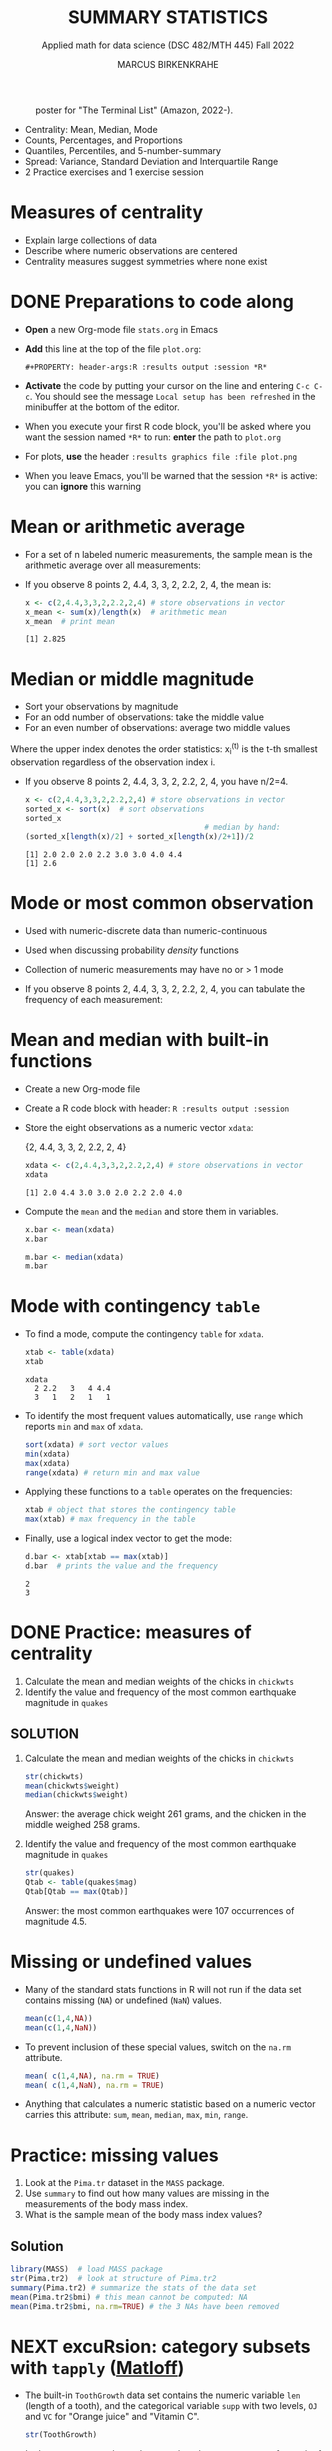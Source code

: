 #+TITLE: SUMMARY STATISTICS
#+AUTHOR: MARCUS BIRKENKRAHE
#+SUBTITLE: Applied math for data science (DSC 482/MTH 445) Fall 2022
#+STARTUP:overview hideblocks indent inlineimages
#+PROPERTY: header-args:R :export both :results output :session *R*
#+attr_html: :width 700px
#+caption: poster for "The Terminal List" (Amazon, 2022-).
[[../img/4_terminallist.jpg]]

- Centrality: Mean, Median, Mode
- Counts, Percentages, and Proportions
- Quantiles, Percentiles, and 5-number-summary
- Spread: Variance, Standard Deviation and Interquartile Range
- 2 Practice exercises and 1 exercise session

* Measures of centrality
#+attr_html: :width 600px
[[../img/4_symmetry.jpg]]

- Explain large collections of data
- Describe where numeric observations are centered
- Centrality measures suggest symmetries where none exist

* DONE Preparations to code along

[[../img/emacsprep.png]]

- *Open* a new Org-mode file ~stats.org~ in Emacs

- *Add* this line at the top of the file ~plot.org~:

  ~#+PROPERTY: header-args:R :results output :session *R*~

- *Activate* the code by putting your cursor on the line and entering
  ~C-c C-c~. You should see the message ~Local setup has been refreshed~
  in the minibuffer at the bottom of the editor.

- When you execute your first R code block, you'll be asked where you
  want the session named ~*R*~ to run: *enter* the path to ~plot.org~

- For plots, *use* the header ~:results graphics file :file plot.png~

- When you leave Emacs, you'll be warned that the session ~*R*~ is
  active: you can *ignore* this warning

* Mean or arithmetic average

- For a set of n labeled numeric measurements, the sample mean is the
  arithmetic average over all measurements:
  [[../img/mean.png]]

- If you observe 8 points 2, 4.4, 3, 3, 2, 2.2, 2, 4, the mean is:
  #+name: mean
  #+begin_src R :results output
    x <- c(2,4.4,3,3,2,2.2,2,4) # store observations in vector
    x_mean <- sum(x)/length(x)  # arithmetic mean
    x_mean  # print mean
  #+end_src

  #+RESULTS: mean
  : [1] 2.825

* Median or middle magnitude

- Sort your observations by magnitude
- For an odd number of observations: take the middle value
- For an even number of observations: average two middle values

[[../img/median.png]]

Where the upper index denotes the order statistics: x_i^(t) is the
t-th smallest observation regardless of the observation index i.

- If you observe 8 points 2, 4.4, 3, 3, 2, 2.2, 2, 4, you have n/2=4.
  #+name: median
  #+begin_src R :results output
    x <- c(2,4.4,3,3,2,2.2,2,4) # store observations in vector
    sorted_x <- sort(x)  # sort observations
    sorted_x
                                            # median by hand:
    (sorted_x[length(x)/2] + sorted_x[length(x)/2+1])/2
  #+end_src

  #+RESULTS: median
  : [1] 2.0 2.0 2.0 2.2 3.0 3.0 4.0 4.4
  : [1] 2.6

* Mode or most common observation

- Used with numeric-discrete data than numeric-continuous
- Used when discussing probability /density/ functions
- Collection of numeric measurements may have no or > 1 mode

- If you observe 8 points 2, 4.4, 3, 3, 2, 2.2, 2, 4, you can tabulate
  the frequency of each measurement:

  [[../img/table.png]]

* Mean and median with built-in functions

- Create a new Org-mode file
- Create a R code block with header: ~R :results output :session~
- Store the eight observations as a numeric vector ~xdata~:

  {2, 4.4, 3, 3, 2, 2.2, 2, 4}
  #+name: xdata
  #+begin_src R :results output :session
    xdata <- c(2,4.4,3,3,2,2.2,2,4) # store observations in vector
    xdata
  #+end_src

  #+RESULTS: xdata
  : [1] 2.0 4.4 3.0 3.0 2.0 2.2 2.0 4.0

- Compute the ~mean~ and the ~median~ and store them in variables.
  #+name: meanR
  #+begin_src R :results output :session
    x.bar <- mean(xdata)
    x.bar
  #+end_src
  #+name: medianR
  #+begin_src R :results output :session
    m.bar <- median(xdata)
    m.bar
  #+end_src

* Mode with contingency ~table~

- To find a mode, compute the contingency ~table~ for ~xdata~.
  #+name: modeR
  #+begin_src R :results output :session
    xtab <- table(xdata)
    xtab
  #+end_src

  #+RESULTS: modeR
  : xdata
  :   2 2.2   3   4 4.4
  :   3   1   2   1   1

- To identify the most frequent values automatically, use ~range~ which
  reports ~min~ and ~max~ of ~xdata~.
  #+name: range
  #+begin_src R :session :results output
    sort(xdata) # sort vector values
    min(xdata)
    max(xdata)
    range(xdata) # return min and max value
  #+end_src
- Applying these functions to a ~table~ operates on the frequencies:
  #+name: xtabRange
  #+begin_src R :session :results output
    xtab # object that stores the contingency table
    max(xtab) # max frequency in the table
  #+end_src

- Finally, use a logical index vector to get the mode:
  #+name: logical
  #+begin_src R :session :results output
    d.bar <- xtab[xtab == max(xtab)]
    d.bar  # prints the value and the frequency
  #+end_src

  #+RESULTS: logical
  : 2
  : 3

* DONE Practice: measures of centrality
#+attr_html: :width 400px
[[../img/4_practice.jpg]]

1) Calculate the mean and median weights of the chicks in ~chickwts~
2) Identify the value and frequency of the most common earthquake
   magnitude in ~quakes~

** SOLUTION

1) Calculate the mean and median weights of the chicks in ~chickwts~

   #+begin_src R :exports both :session :results output
     str(chickwts)
     mean(chickwts$weight)
     median(chickwts$weight)
   #+end_src

   Answer: the average chick weight 261 grams, and the chicken in the
   middle weighed 258 grams.

2) Identify the value and frequency of the most common earthquake
   magnitude in ~quakes~

   #+begin_src R :exports both :session :results output
     str(quakes)
     Qtab <- table(quakes$mag)
     Qtab[Qtab == max(Qtab)]
   #+end_src

   Answer: the most common earthquakes were 107 occurrences of
   magnitude 4.5.

* Missing or undefined values

- Many of the standard stats functions in R will not run if the data
  set contains missing (~NA~) or undefined (~NaN~) values.
  #+name: missing
  #+begin_src R :session :results output
    mean(c(1,4,NA))
    mean(c(1,4,NaN))
  #+end_src

- To prevent inclusion of these special values, switch on the ~na.rm~
  attribute.
  #+name: na.rm
  #+begin_src R :session :results output
    mean( c(1,4,NA), na.rm = TRUE)
    mean( c(1,4,NaN), na.rm = TRUE)
  #+end_src

- Anything that calculates a numeric statistic based on a numeric
  vector carries this attribute: ~sum~, ~mean~, ~median~, ~max~, ~min~, ~range~.

* Practice: missing values

1) Look at the ~Pima.tr~ dataset in the ~MASS~ package.
2) Use ~summary~ to find out how many values are missing in the
   measurements of the body mass index.
3) What is the sample mean of the body mass index values?

** Solution

#+begin_src R
  library(MASS)  # load MASS package
  str(Pima.tr2)  # look at structure of Pima.tr2
  summary(Pima.tr2) # summarize the stats of the data set
  mean(Pima.tr2$bmi) # this mean cannot be computed: NA
  mean(Pima.tr2$bmi, na.rm=TRUE) # the 3 NAs have been removed
#+end_src

#+RESULTS:
#+begin_example
'data.frame':   300 obs. of  8 variables:
 $ npreg: int  5 7 5 0 0 5 3 1 3 2 ...
 $ glu  : int  86 195 77 165 107 97 83 193 142 128 ...
 $ bp   : int  68 70 82 76 60 76 58 50 80 78 ...
 $ skin : int  28 33 41 43 25 27 31 16 15 37 ...
 $ bmi  : num  30.2 25.1 35.8 47.9 26.4 35.6 34.3 25.9 32.4 43.3 ...
 $ ped  : num  0.364 0.163 0.156 0.259 0.133 ...
 $ age  : int  24 55 35 26 23 52 25 24 63 31 ...
 $ type : Factor w/ 2 levels "No","Yes": 1 2 1 1 1 2 1 1 1 2 ...
     npreg             glu              bp              skin
 Min.   : 0.000   Min.   : 56.0   Min.   : 38.00   Min.   : 7.00
 1st Qu.: 1.000   1st Qu.:101.0   1st Qu.: 64.00   1st Qu.:21.00
 Median : 3.000   Median :121.0   Median : 72.00   Median :29.00
 Mean   : 3.787   Mean   :123.7   Mean   : 72.32   Mean   :29.15
 3rd Qu.: 6.000   3rd Qu.:142.0   3rd Qu.: 80.00   3rd Qu.:36.00
 Max.   :14.000   Max.   :199.0   Max.   :114.00   Max.   :99.00
                                  NA's   :13       NA's   :98
      bmi             ped              age        type
 Min.   :18.20   Min.   :0.0780   Min.   :21.0   No :194
 1st Qu.:27.10   1st Qu.:0.2367   1st Qu.:24.0   Yes:106
 Median :32.00   Median :0.3360   Median :29.0
 Mean   :32.05   Mean   :0.4357   Mean   :33.1
 3rd Qu.:36.50   3rd Qu.:0.5867   3rd Qu.:40.0
 Max.   :52.90   Max.   :2.2880   Max.   :72.0
 NA's   :3
[1] NA
[1] 32.05286
#+end_example

* NEXT excuRsion: category subsets with ~tapply~ ([[https://github.com/matloff/fasteR#--lesson-9--the-tapply-function][Matloff]])

- The built-in ~ToothGrowth~ data set contains the numeric variable ~len~
  (length of a tooth), and the categorical variable ~supp~ with two
  levels, ~OJ~ and ~VC~ for "Orange juice" and "Vitamin C".
  #+begin_src R
    str(ToothGrowth)
  #+end_src

- Let's say we want to know the mean length ~ToothGrowth$len~ for each
  of the two ~levels~.

- The ~tapply~ function allows us to split the vector ~X =
  ToothGrowth$len~ in two groups according to the values of ~INDEX =
  Toothgrowth$supp~, and then apply the function ~FUN = mean~.

  #+begin_src R
    tapply(X=ToothGrowth$len, INDEX=ToothGrowth$supp, FUN=mean)
  #+end_src

  #+RESULTS:
  :       OJ       VC
  : 20.66333 16.96333

- [X] Check out ~help(tapply~) - remember to enter system commands in
  the R console *(why is ~help~ a system command?)*

* TODO Practice: mean weight of chicks by feed type

- [ ] If you want to find the mean weight of chicks grouped by feed type,
  you could use ~mean~ on each specific subset - how would this look like?

  #+begin_src R
    mean(chickwts$weight[chickwts$feed == "casein"])
    mean(chickwts$weight[chickwts$feed == "horsebean"])
    mean(chickwts$weight[chickwts$feed == "linseed"])
    mean(chickwts$weight[chickwts$feed == "meatmeal"])
    mean(chickwts$weight[chickwts$feed == "soybean"])
    mean(chickwts$weight[chickwts$feed == "sunflower"])
  #+end_src

  #+RESULTS:
  : [1] 323.5833
  : [1] 160.2
  : [1] 218.75
  : [1] 276.9091
  : [1] 246.4286
  : [1] 328.9167

- [ ] Instead, use ~tapply(X, INDEX, FUN)~ to calculate these values using
  just one line of code! Remember: ~X~ is the vector, ~INDEX~ is the
  splitting category (~factor~ level), and ~FUN~ is the function.

  #+begin_src R
    tapply(
      X = chickwts$weight,
      INDEX = chickwts$feed,
      FUN = mean)
  #+end_src

* Counting chicks

- Sometimes it's useful to summarize non-numerical data, e.g. the
  number of observations that fall in a particular category

- /Counts/ or /frequencies/ are summary statistics of categorical data

- Again you can use the contingency ~table~ command for frequencies -
  e.g. for the feed types in the ~chickwts~ data set.
  #+begin_src R
    table(chickwts$feed)
  #+end_src

  #+RESULTS:
  : 
  :    casein horsebean   linseed  meatmeal   soybean sunflower 
  :        12        10        12        11        14        12

* Visualizing contingency tables

- [ ] *How would you visualize this table?* Think about the data and
  about generic plotting in R. 

** Solution

- Plug the table into ~plot~ - it's a generic graphic function and it
  does have a ~plot.table~ method. 
  #+begin_src R :results graphics file :file ../img/4_spikes.png
    plot(x=table(chickwts$feed),
         main="Chicken feeds",
         ylab="Frequencies")
  #+end_src

  #+RESULTS:
  [[../img/4_spikes.png]]

- "Thin frequencies" like this are better represented as dots in a
  so-called dot plot, with the ~dotchart~ function (is it generic?):
  #+begin_src R :results graphics file :file ../img/4_table.png
    dotchart(x=table(chickwts$feed),
             main="Chicken feeds",
             pch=21, bg="green", pt.cex=2)
  #+end_src

  [[../img/4_table.png]]

- Since the table contains just categories, you could also try and
  plug them directly into ~plot~, without going through ~table~:
  #+begin_src R :results graphics file :file ../img/4_plot.png
    plot(x=chickwts$feed,
         main="Chicken feeds")
  #+end_src

  [[../img/4_plot.png]]

- *Bonus (10 pts):* find out why the last graph does not show the ~level~
  ~soybean~?  When executed in the R console, the command works:
  #+attr_html: :width 400px
  [[../img/4_bonus.png]]
  
* Proportions with ~table~

- More information from counts includes the proportion of observations
  that fall into each category.

- Proportions represent the fraction of observations in each category,
  usually as a decimal number between 0 and 1, and they add up to 1.

- For numeric vectors like our sample vector, there is a function,
  ~prop.table~.
  #+begin_src R
    x <- c(2,4.4,3,3,2,2.2,2,4) # store observations in vector
    prop.table(x)  # prop.table works for numeric vectors
    sum(prop.table(x)) # proportions add up to 1
  #+end_src

- For category vectors, or factors with levels, you need to divide the
  count by the overall sample size, which is ~nrow(chickwts)~.
  #+begin_src R
    table(chickwts$feed) / nrow(chickwts)
    table(chickwts$feed)
    sum(table(chickwts$feed)) # counts add up to total no. of records
    nrow(chickwts) # number of rows in the data set
  #+end_src
* Proportions with logical flag vectors

- You do not always need ~table~ - the sum over a logical flag vector
  is just as good because such a vector of ~TRUE~ and ~FALSE~ is coded as
  a vector of ~0~ and ~1~.

- Example: ~chickwts$feed == "soybean"~ lists all chicks fed wih ~soybean~
  as ~TRUE~ (or 1):
  #+begin_src R
    chickwts$feed == "soybean"
  #+end_src
  
- For example, to find the proportion of chicks fed ~soybean~:
  #+begin_src R
    sum(chickwts$feed == "soybean") / nrow(chickwts)
  #+end_src

- This is equivalent to averaging over the logical flag vector:
  #+begin_src R
    mean(chickwts$feed == "soybean")
  #+end_src

- You can use this approach to calculate the proportion of entities in
  groups. E.g. the proportion of chicks fed ~soybean~ or ~horsebean~:
  #+begin_src R
    mean(chickwts$feed == "soybean" | chickwts$feed == "horsebean")
  #+end_src

- This computation uses the following logical argument vector:
  #+begin_src R
    chickwts$feed == "soybean" | chickwts$feed == "horsebean"
  #+end_src
* Proportions with ~tapply~

-  You can also use ~tapply~ with the ~FUN~ argument to be an anonymous
  (non-named) function that computes the mean for each ~feed~ level
  #+begin_src R
    prop <- tapply(
      X = chickwts$weight,  # object that can be split by factor levels
      INDEX = chickwts$feed, # list of factors
      FUN = function(x) length(x)/nrow(chickwts)) # function to be applied
                                            # to factors
    prop
    sum(prop)
  #+end_src

  #+RESULTS:
  :    casein horsebean   linseed  meatmeal   soybean sunflower 
  : 0.1690141 0.1408451 0.1690141 0.1549296 0.1971831 0.1690141
  : [1] 1

- Here, the anonymous function is defined with a dummy argument ~x~.
* Rounding numeric data with ~round~

- The ~round~ function rounds numeric data output to a certain number of
  decimal places. It has only two arguments, input data and digits.
  #+begin_src R
    round(
      table(chickwts$feed) / nrow(chickwts), # input data
      digits = 3) # output digits
  #+end_src
* Percentages vs. proportion

- Percentage and proportion represent the same thing.

- They differ in scale - percentage is proportion multipled by 100.

- The percentage of chicks on a soybean diet is approximately 19.7%
  #+begin_src R
    round(
      x = mean(chickwts$feed == "soybean") * 100,
      digits = 1)
  #+end_src

  #+RESULTS:
  : [1] 19.7

- Proportions always lie in [0,1] while percentages lie in [0,100].

- Statisticians prefer percentages when discussing percentiles, and
  proportions when discussing probabilities.

* TODO Exercises (for home)
#+attr_html: :width 500px
[[../img/w6_gnome_exercising.jpg]]

- Download practice file [[https://raw.githubusercontent.com/birkenkrahe/dsmath/main/org/4_summary_stats_practice.org][from GitHub]] and save as Org-mode file
- Submit completed Org-mode file [[https://lyon.instructure.com/courses/655/assignments/2886][to Canvas]] by Thursday, 22-Sept, 8 am

* TODO Glossary: concepts

#+name: tab:terms
| TERM | MEANING |
|------+---------|
|      |         |

* TODO Glossary: code

#+name: tab:code
| CODE | MEANING |
|------+---------|
|      |         |

* References

- DataCamp (n.d.). Introduction to Statistics. URL: datacamp.com.
- Davies TD (2016). Book of R. NoStarch Press. URL: nostarch.com
- Matloff N (2022). fasteR. URL: github.com/matloff/fasteR

* Footnotes

[fn:3] ~MARGIN~ has to match ~dim(X)~ - higher integer values are for
layers, blocks etc. of higher dimensional arrays.

[fn:2] You should still know how to do this so that you're motivated
to use implicit looping functions:
#+begin_src R
  row.totals <- rep(NA, times = nrow(foo)) # define row total object
  for (i in 1:nrow(foo)) {
    row.totals[i] <- sum(foo[i,])
  }
  row.totals
#+end_src

[fn:1] There's a useful DataCamp lesson on this family of functions in
the course "[[https://campus.datacamp.com/courses/intermediate-r/chapter-4-the-apply-family?ex=1][Intermediate R]]". It covers ~lapply~, ~sapply~ and ~vapply~ but
not ~tapply~. The ~tapply~ function is covered [[https://github.com/matloff/fasteR#--lesson-9--the-tapply-function][in a lesson]] of Matloff's
fasteR tutorial.
